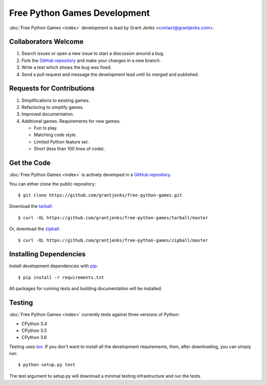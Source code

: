 Free Python Games Development
=============================

:doc:`Free Python Games <index>` development is lead by Grant Jenks
<contact@grantjenks.com>.

Collaborators Welcome
---------------------

#. Search issues or open a new issue to start a discussion around a bug.
#. Fork the `GitHub repository`_ and make your changes in a new branch.
#. Write a test which shows the bug was fixed.
#. Send a pull request and message the development lead until its merged and
   published.

.. _`GitHub repository`: https://github.com/grantjenks/free-python-games/

Requests for Contributions
--------------------------

#. Simplifications to existing games.
#. Refactoring to simplify games.
#. Improved documentation.
#. Additional games. Requirements for new games:

   * Fun to play.
   * Matching code style.
   * Limited Python feature set.
   * Short (less than 100 lines of code).

Get the Code
------------

:doc:`Free Python Games <index>` is actively developed in a `GitHub
repository`_.

You can either clone the public repository::

    $ git clone https://github.com/grantjenks/free-python-games.git

Download the `tarball <https://github.com/grantjenks/free-python-games/tarball/master>`_::

    $ curl -OL https://github.com/grantjenks/free-python-games/tarball/master

Or, download the `zipball <https://github.com/grantjenks/free-python-games/zipball/master>`_::

    $ curl -OL https://github.com/grantjenks/free-python-games/zipball/master

Installing Dependencies
-----------------------

Install development dependencies with `pip <http://www.pip-installer.org/>`_::

    $ pip install -r requirements.txt

All packages for running tests and building documentation will be installed.

Testing
-------

:doc:`Free Python Games <index>` currently tests against three versions of
Python:

* CPython 3.4
* CPython 3.5
* CPython 3.6

Testing uses `tox <https://pypi.python.org/pypi/tox>`_. If you don't want to
install all the development requirements, then, after downloading, you can
simply run::

    $ python setup.py test

The test argument to setup.py will download a minimal testing infrastructure
and run the tests.
